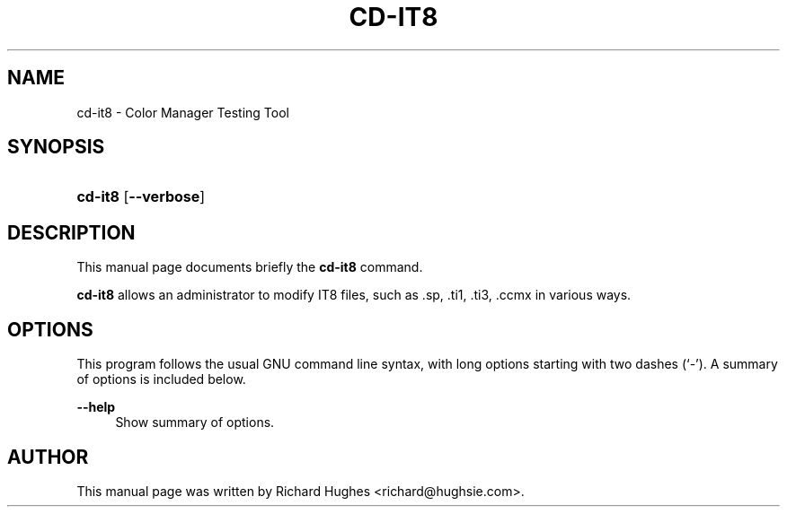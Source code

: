 '\" t
.\"     Title: cd-it8
.\"    Author: Richard Hughes
.\" Generator: DocBook XSL Stylesheets v1.79.2 <http://docbook.sf.net/>
.\"      Date: 7 November, 2014
.\"    Manual: User Commands
.\"    Source: [FIXME: source]
.\"  Language: English
.\"
.TH "CD\-IT8" "1" "" "[FIXME: source]" "User Commands"
.\" -----------------------------------------------------------------
.\" * Define some portability stuff
.\" -----------------------------------------------------------------
.\" ~~~~~~~~~~~~~~~~~~~~~~~~~~~~~~~~~~~~~~~~~~~~~~~~~~~~~~~~~~~~~~~~~
.\" http://bugs.debian.org/507673
.\" http://lists.gnu.org/archive/html/groff/2009-02/msg00013.html
.\" ~~~~~~~~~~~~~~~~~~~~~~~~~~~~~~~~~~~~~~~~~~~~~~~~~~~~~~~~~~~~~~~~~
.ie \n(.g .ds Aq \(aq
.el       .ds Aq '
.\" -----------------------------------------------------------------
.\" * set default formatting
.\" -----------------------------------------------------------------
.\" disable hyphenation
.nh
.\" disable justification (adjust text to left margin only)
.ad l
.\" -----------------------------------------------------------------
.\" * MAIN CONTENT STARTS HERE *
.\" -----------------------------------------------------------------
.SH "NAME"
cd-it8 \- Color Manager Testing Tool
.SH "SYNOPSIS"
.HP \w'\fBcd\-it8\fR\ 'u
\fBcd\-it8\fR [\fB\-\-verbose\fR]
.SH "DESCRIPTION"
.PP
This manual page documents briefly the
\fBcd\-it8\fR
command\&.
.PP
\fBcd\-it8\fR
allows an administrator to modify IT8 files, such as
\&.sp,
\&.ti1,
\&.ti3,
\&.ccmx
in various ways\&.
.SH "OPTIONS"
.PP
This program follows the usual
GNU
command line syntax, with long options starting with two dashes (\(oq\-\(cq)\&. A summary of options is included below\&.
.PP
\fB\-\-help\fR
.RS 4
Show summary of options\&.
.RE
.SH "AUTHOR"
.PP
This manual page was written by Richard Hughes
<richard@hughsie\&.com>\&.
